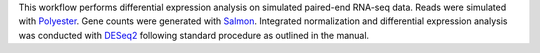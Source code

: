 This workflow performs differential expression analysis on simulated paired-end RNA-seq data.
Reads were simulated with `Polyester <https://github.com/alyssafrazee/polyester>`_.
Gene counts were generated with `Salmon <https://combine-lab.github.io/salmon/>`_.
Integrated normalization and differential expression analysis was conducted with `DESeq2 <https://bioconductor.org/packages/release/bioc/html/DESeq2.html>`_ following standard procedure as outlined in the manual.
